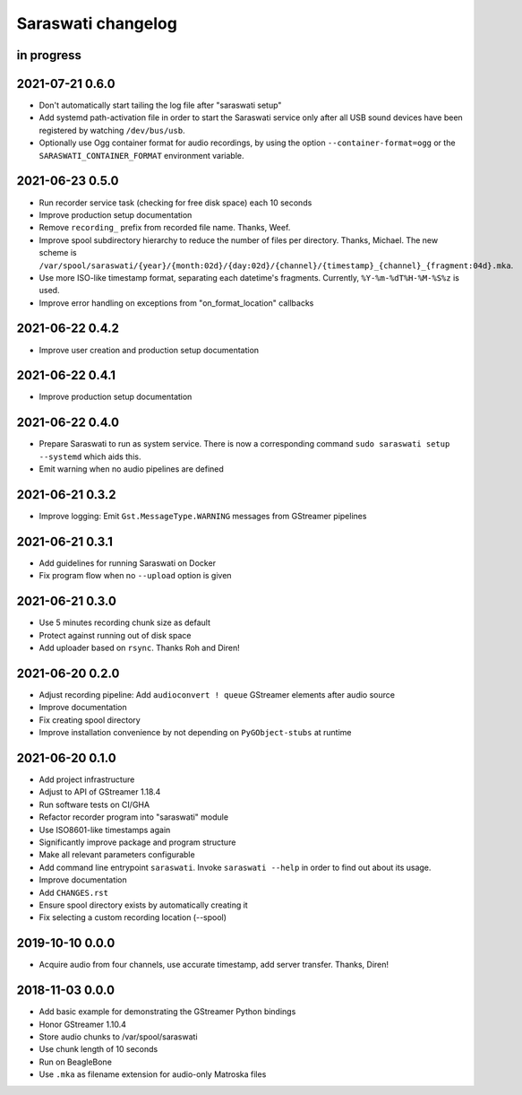 ###################
Saraswati changelog
###################


in progress
===========

2021-07-21 0.6.0
================

- Don't automatically start tailing the log file after "saraswati setup"
- Add systemd path-activation file in order to start the Saraswati service only
  after all USB sound devices have been registered by watching ``/dev/bus/usb``.
- Optionally use Ogg container format for audio recordings, by using the option
  ``--container-format=ogg`` or the ``SARASWATI_CONTAINER_FORMAT`` environment
  variable.


2021-06-23 0.5.0
================

- Run recorder service task (checking for free disk space) each 10 seconds
- Improve production setup documentation
- Remove ``recording_`` prefix from recorded file name. Thanks, Weef.
- Improve spool subdirectory hierarchy to reduce the number of files per directory. Thanks, Michael.
  The new scheme is ``/var/spool/saraswati/{year}/{month:02d}/{day:02d}/{channel}/{timestamp}_{channel}_{fragment:04d}.mka``.
- Use more ISO-like timestamp format, separating each datetime's fragments.
  Currently, ``%Y-%m-%dT%H-%M-%S%z`` is used.
- Improve error handling on exceptions from "on_format_location" callbacks


2021-06-22 0.4.2
================

- Improve user creation and production setup documentation


2021-06-22 0.4.1
================

- Improve production setup documentation


2021-06-22 0.4.0
================

- Prepare Saraswati to run as system service. There is now a corresponding
  command ``sudo saraswati setup --systemd`` which aids this.
- Emit warning when no audio pipelines are defined


2021-06-21 0.3.2
================

- Improve logging: Emit ``Gst.MessageType.WARNING`` messages from GStreamer pipelines


2021-06-21 0.3.1
================

- Add guidelines for running Saraswati on Docker
- Fix program flow when no ``--upload`` option is given


2021-06-21 0.3.0
================

- Use 5 minutes recording chunk size as default
- Protect against running out of disk space
- Add uploader based on ``rsync``. Thanks Roh and Diren!


2021-06-20 0.2.0
================

- Adjust recording pipeline: Add ``audioconvert ! queue`` GStreamer elements after audio source
- Improve documentation
- Fix creating spool directory
- Improve installation convenience by not depending on ``PyGObject-stubs`` at runtime


2021-06-20 0.1.0
================

- Add project infrastructure
- Adjust to API of GStreamer 1.18.4
- Run software tests on CI/GHA
- Refactor recorder program into "saraswati" module
- Use ISO8601-like timestamps again
- Significantly improve package and program structure
- Make all relevant parameters configurable
- Add command line entrypoint ``saraswati``. Invoke ``saraswati --help`` in
  order to find out about its usage.
- Improve documentation
- Add ``CHANGES.rst``
- Ensure spool directory exists by automatically creating it
- Fix selecting a custom recording location (--spool)


2019-10-10 0.0.0
================

- Acquire audio from four channels, use accurate timestamp, add server transfer. Thanks, Diren!


2018-11-03 0.0.0
================

- Add basic example for demonstrating the GStreamer Python bindings
- Honor GStreamer 1.10.4
- Store audio chunks to /var/spool/saraswati
- Use chunk length of 10 seconds
- Run on BeagleBone
- Use ``.mka`` as filename extension for audio-only Matroska files
